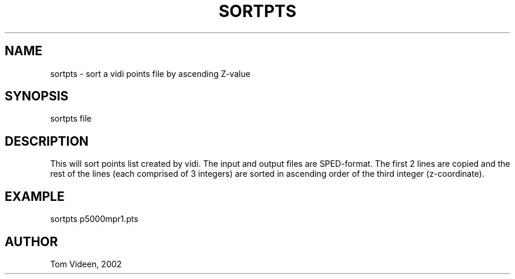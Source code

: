 .TH SORTPTS 1 "16-Sep-2002" "Neuroimaging Lab"
.SH NAME
sortpts - sort a vidi points file by ascending Z-value

.SH SYNOPSIS
sortpts file 

.SH DESCRIPTION
This will sort points list created by vidi. The input and output
files are SPED-format. The first 2 lines are copied and the rest of the
lines (each comprised of 3 integers) are sorted in ascending order of the
third integer (z-coordinate).

.SH EXAMPLE
sortpts p5000mpr1.pts

.SH AUTHOR
Tom Videen, 2002

